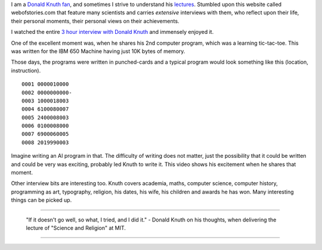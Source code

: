 .. title: Web of Stories - Donald Knuth
.. slug: web-of-stories-donald-knuth
.. date: 2016-12-29 14:47:53 UTC-08:00
.. tags: knuth, social
.. category:
.. link:
.. description:
.. type: text

I am a `Donald Knuth fan`_, and sometimes I strive to understand his `lectures`_. Stumbled upon this website called
webofstories.com that feature many scientists and carries *extensive* interviews with them, who reflect upon their
life, their personal moments, their personal views on their achievements.

I watched the entire `3 hour interview with Donald Knuth`_ and immensely enjoyed it.

One of the excellent moment was, when he shares his 2nd computer program, which was a learning tic-tac-toe. This was
written for the IBM 650 Machine having just 10K bytes of memory.

.. image:: http://www.columbia.edu/cu/computinghistory/650-2.jpg
   :align: center
   :height: 300
   :width: 450

Those days, the programs were written in punched-cards and a typical program would look something like this (location,
instruction).

::

    0001 0000010000
    0002 0000000000-
    0003 1000018003
    0004 6100080007
    0005 2400008003
    0006 0100008000
    0007 6900060005
    0008 2019990003


Imagine writing an AI program in that. The difficulty of writing does not matter, just the possibility that it could be
written and could be very was exciting, probably led Knuth to write it. This video shows his excitement when he shares
that moment.

.. youtube:: _c3dKYrjj2Q
   :align: center

Other interview bits are interesting too. Knuth covers academia, maths, computer science, computer history, programming
as art, typography, religion, his dates, his wife, his children and awards he has won. Many interesting things can be
picked up.

----

   "If it doesn't go well, so what, I tried, and I did it." - Donald Knuth on his thoughts, when delivering the lecture of "Science and Religion" at MIT.

----

.. _Donald Knuth fan: http://www.xtoinfinity.com/output/categories/knuth.html
.. _lectures: http://www.xtoinfinity.com/output/posts/comma-free-codes.html
.. _3 hour interview with Donald Knuth: http://www.webofstories.com/play/donald.knuth/1

